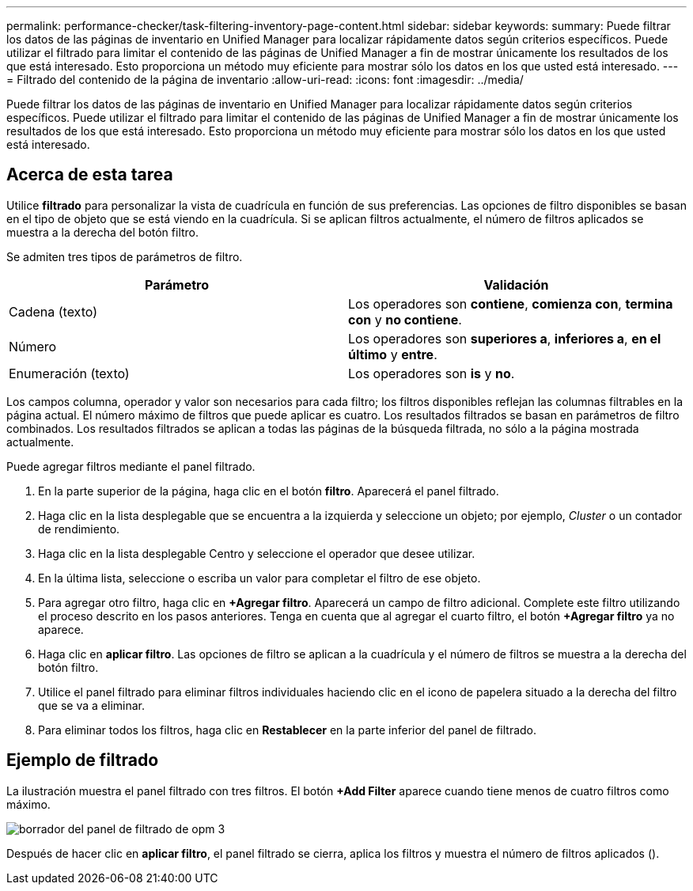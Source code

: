 ---
permalink: performance-checker/task-filtering-inventory-page-content.html 
sidebar: sidebar 
keywords:  
summary: Puede filtrar los datos de las páginas de inventario en Unified Manager para localizar rápidamente datos según criterios específicos. Puede utilizar el filtrado para limitar el contenido de las páginas de Unified Manager a fin de mostrar únicamente los resultados de los que está interesado. Esto proporciona un método muy eficiente para mostrar sólo los datos en los que usted está interesado. 
---
= Filtrado del contenido de la página de inventario
:allow-uri-read: 
:icons: font
:imagesdir: ../media/


[role="lead"]
Puede filtrar los datos de las páginas de inventario en Unified Manager para localizar rápidamente datos según criterios específicos. Puede utilizar el filtrado para limitar el contenido de las páginas de Unified Manager a fin de mostrar únicamente los resultados de los que está interesado. Esto proporciona un método muy eficiente para mostrar sólo los datos en los que usted está interesado.



== Acerca de esta tarea

Utilice *filtrado* para personalizar la vista de cuadrícula en función de sus preferencias. Las opciones de filtro disponibles se basan en el tipo de objeto que se está viendo en la cuadrícula. Si se aplican filtros actualmente, el número de filtros aplicados se muestra a la derecha del botón filtro.

Se admiten tres tipos de parámetros de filtro.

[cols="2*"]
|===
| Parámetro | Validación 


 a| 
Cadena (texto)
 a| 
Los operadores son *contiene*, *comienza con*, *termina con* y *no contiene*.



 a| 
Número
 a| 
Los operadores son *superiores a*, *inferiores a*, *en el último* y *entre*.



 a| 
Enumeración (texto)
 a| 
Los operadores son *is* y *no*.

|===
Los campos columna, operador y valor son necesarios para cada filtro; los filtros disponibles reflejan las columnas filtrables en la página actual. El número máximo de filtros que puede aplicar es cuatro. Los resultados filtrados se basan en parámetros de filtro combinados. Los resultados filtrados se aplican a todas las páginas de la búsqueda filtrada, no sólo a la página mostrada actualmente.

Puede agregar filtros mediante el panel filtrado.

. En la parte superior de la página, haga clic en el botón *filtro*. Aparecerá el panel filtrado.
. Haga clic en la lista desplegable que se encuentra a la izquierda y seleccione un objeto; por ejemplo, _Cluster_ o un contador de rendimiento.
. Haga clic en la lista desplegable Centro y seleccione el operador que desee utilizar.
. En la última lista, seleccione o escriba un valor para completar el filtro de ese objeto.
. Para agregar otro filtro, haga clic en *+Agregar filtro*. Aparecerá un campo de filtro adicional. Complete este filtro utilizando el proceso descrito en los pasos anteriores. Tenga en cuenta que al agregar el cuarto filtro, el botón *+Agregar filtro* ya no aparece.
. Haga clic en *aplicar filtro*. Las opciones de filtro se aplican a la cuadrícula y el número de filtros se muestra a la derecha del botón filtro.
. Utilice el panel filtrado para eliminar filtros individuales haciendo clic en el icono de papelera situado a la derecha del filtro que se va a eliminar.
. Para eliminar todos los filtros, haga clic en *Restablecer* en la parte inferior del panel de filtrado.




== Ejemplo de filtrado

La ilustración muestra el panel filtrado con tres filtros. El botón *+Add Filter* aparece cuando tiene menos de cuatro filtros como máximo.

image::../media/opm-filtering-panel-draft-3.gif[borrador del panel de filtrado de opm 3]

Después de hacer clic en *aplicar filtro*, el panel filtrado se cierra, aplica los filtros y muestra el número de filtros aplicados (image:../media/opm-filters-applied.gif[""]).
